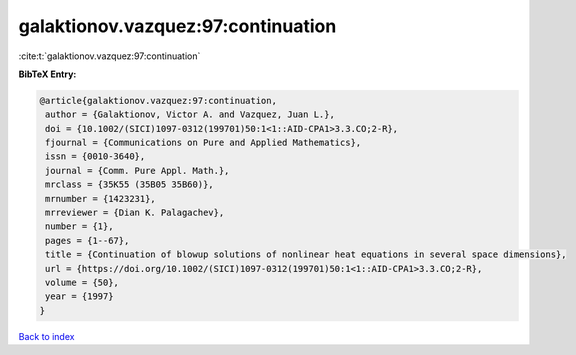 galaktionov.vazquez:97:continuation
===================================

:cite:t:`galaktionov.vazquez:97:continuation`

**BibTeX Entry:**

.. code-block:: bibtex

   @article{galaktionov.vazquez:97:continuation,
    author = {Galaktionov, Victor A. and Vazquez, Juan L.},
    doi = {10.1002/(SICI)1097-0312(199701)50:1<1::AID-CPA1>3.3.CO;2-R},
    fjournal = {Communications on Pure and Applied Mathematics},
    issn = {0010-3640},
    journal = {Comm. Pure Appl. Math.},
    mrclass = {35K55 (35B05 35B60)},
    mrnumber = {1423231},
    mrreviewer = {Dian K. Palagachev},
    number = {1},
    pages = {1--67},
    title = {Continuation of blowup solutions of nonlinear heat equations in several space dimensions},
    url = {https://doi.org/10.1002/(SICI)1097-0312(199701)50:1<1::AID-CPA1>3.3.CO;2-R},
    volume = {50},
    year = {1997}
   }

`Back to index <../By-Cite-Keys.rst>`_
